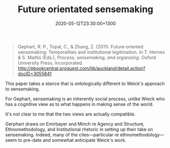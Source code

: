 #+title: Future orientated sensemaking
#+date: 2020-05-12T23:30:00+1300
#+lastmod: 2020-05-12T23:30:00+1300
#+categories[]: Zettels Articles
#+tags[]: Sensemaking Theory

#+BEGIN_QUOTE

  Gephart, R. P., Topal, C., & Zhang, Z. (2011). Future‐oriented sensemaking: Temporalities and institutional legitimation. In T. Hernes & S. Maitlis (Eds.), /Process, sensemaking, and organizing/. Oxford University Press, Incorporated. http://ebookcentral.proquest.com/lib/auckland/detail.action?docID=3055841

#+END_QUOTE

This paper takes a stance that is ontologically different to Weick's approach to sensemaking.

For Gephart, sensemaking is an inherently social process, unlike Wieck who has a cognitive view as to what happens in making sense of the world.

It's not clear to me that the two views are actually compatible.

Gerphart draws on Emirbayer and Minch re Agency and Structure, Ethnomethodology, and Institutional rhetoric in setting up their take on sensemaking. Indeed, many of the cites---particular re ethnomethodology---seem to pre-date and somewhat anticipate Weick's work.

